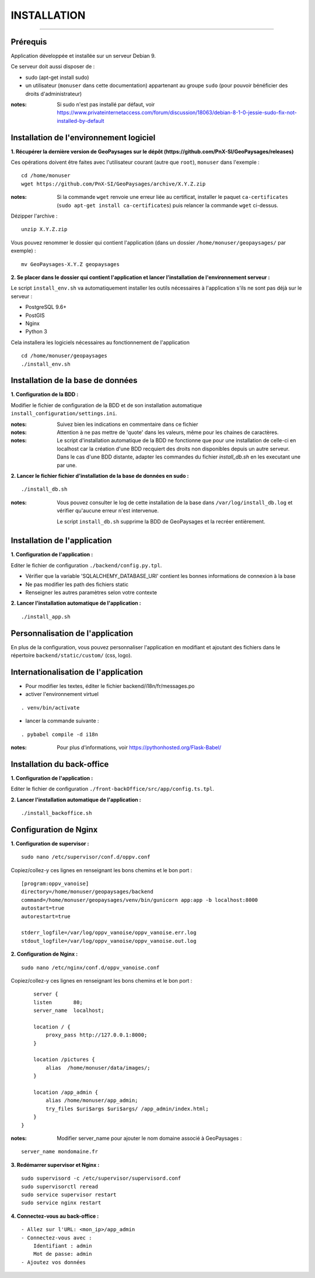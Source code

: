 ============
INSTALLATION
============
.. image:: ./logo.png

-----

Prérequis
=========

Application développée et installée sur un serveur Debian 9.

Ce serveur doit aussi disposer de : 

- sudo (apt-get install sudo)
- un utilisateur (``monuser`` dans cette documentation) appartenant au groupe ``sudo`` (pour pouvoir bénéficier des droits d'administrateur)

:notes:

    Si sudo n'est pas installé par défaut, voir https://www.privateinternetaccess.com/forum/discussion/18063/debian-8-1-0-jessie-sudo-fix-not-installed-by-default
    

Installation de l'environnement logiciel
========================================

**1. Récupérer la dernière version  de GeoPaysages sur le dépôt (https://github.com/PnX-SI/GeoPaysages/releases)**
	
Ces opérations doivent être faites avec l'utilisateur courant (autre que ``root``), ``monuser`` dans l'exemple :

::

    cd /home/monuser
    wget https://github.com/PnX-SI/GeoPaysages/archive/X.Y.Z.zip

    
:notes:

    Si la commande ``wget`` renvoie une erreur liée au certificat, installer le paquet ``ca-certificates`` (``sudo apt-get install ca-certificates``) puis relancer la commande ``wget`` ci-dessus.

Dézipper l'archive :
	
::

    unzip X.Y.Z.zip
	
Vous pouvez renommer le dossier qui contient l'application (dans un dossier ``/home/monuser/geopaysages/`` par exemple) :
	
::

    mv GeoPaysages-X.Y.Z geopaysages



**2. Se placer dans le dossier qui contient l'application et lancer l'installation de l'environnement serveur :**

Le script ``install_env.sh`` va automatiquement installer les outils nécessaires à l'application s'ils ne sont pas déjà sur le serveur : 

- PostgreSQL 9.6+
- PostGIS 
- Nginx
- Python 3

Cela installera les logiciels nécessaires au fonctionnement de l'application 

::

    cd /home/monuser/geopaysages
    ./install_env.sh



Installation de la base de données
==================================


**1. Configuration de la BDD  :** 

Modifier le fichier de configuration de la BDD et de son installation automatique ``install_configuration/settings.ini``. 


:notes:

    Suivez bien les indications en commentaire dans ce fichier

:notes:

    Attention à ne pas mettre de 'quote' dans les valeurs, même pour les chaines de caractères.
    
:notes:

    Le script d'installation automatique de la BDD ne fonctionne que pour une installation de celle-ci en localhost car la création d'une BDD recquiert des droits non disponibles depuis un autre serveur. Dans le cas d'une BDD distante, adapter les commandes du fichier `install_db.sh` en les executant une par une.


**2. Lancer le fichier fichier d'installation de la base de données en sudo :**

::

    ./install_db.sh
    
:notes:

    Vous pouvez consulter le log de cette installation de la base dans ``/var/log/install_db.log`` et vérifier qu'aucune erreur n'est intervenue.
    
    Le script ``install_db.sh`` supprime la BDD de GeoPaysages et la recréer entièrement. 


Installation de l'application
============================

**1. Configuration de l'application :**


Editer le fichier de configuration ``./backend/config.py.tpl``.

- Vérifier que la variable 'SQLALCHEMY_DATABASE_URI' contient les bonnes informations de connexion à la base
- Ne pas modifier les path des fichiers static
- Renseigner les autres paramètres selon votre contexte


**2. Lancer l'installation automatique de l'application :**
	
::

    ./install_app.sh


Personnalisation de l'application
==============================   
	
En plus de la configuration, vous pouvez personnaliser l'application en modifiant et ajoutant des fichiers dans le répertoire ``backend/static/custom/`` (css, logo).

Internationalisation de l'application
======================================   

- Pour modifier les textes, éditer le fichier backend/i18n/fr/messages.po
- activer l'environnement virtuel 

::

    . venv/bin/activate
    
- lancer la commande suivante :

::

    . pybabel compile -d i18n

:notes:

  Pour plus d'informations, voir https://pythonhosted.org/Flask-Babel/
 
Installation du back-office
============================

**1. Configuration de l'application :**

Editer le fichier de configuration ``./front-backOffice/src/app/config.ts.tpl``.

**2. Lancer l'installation automatique de l'application :**
	
::

    ./install_backoffice.sh
    
Configuration de Nginx
======================

**1. Configuration de supervisor :**
	
::

   sudo nano /etc/supervisor/conf.d/oppv.conf

Copiez/collez-y ces lignes en renseignant les bons chemins et le bon port : 
::
    [program:oppv_vanoise]
    directory=/home/monuser/geopaysages/backend
    command=/home/monuser/geopaysages/venv/bin/gunicorn app:app -b localhost:8000
    autostart=true
    autorestart=true

    stderr_logfile=/var/log/oppv_vanoise/oppv_vanoise.err.log
    stdout_logfile=/var/log/oppv_vanoise/oppv_vanoise.out.log


**2. Configuration de Nginx :**

::

    sudo nano /etc/nginx/conf.d/oppv_vanoise.conf

Copiez/collez-y ces lignes en renseignant les bons chemins et le bon port : 

::

	server {
        listen       80;
        server_name  localhost;
        
        location / {
            proxy_pass http://127.0.0.1:8000;
        }
    
        location /pictures {
            alias  /home/monuser/data/images/;
        }

        location /app_admin {
            alias /home/monuser/app_admin;
            try_files $uri$args $uri$args/ /app_admin/index.html;
        }
    }


:notes:	

    Modifier server_name pour ajouter le nom domaine associé à GeoPaysages :
	 
::

    server_name mondomaine.fr

**3. Redémarrer supervisor et Nginx :**
 
::  

    sudo supervisord -c /etc/supervisor/supervisord.conf
    sudo supervisorctl reread
    sudo service supervisor restart
    sudo service nginx restart


**4. Connectez-vous au back-office :**

::

    - Allez sur l'URL: <mon_ip>/app_admin
    - Connectez-vous avec :
        Identifiant : admin
        Mot de passe: admin
    - Ajoutez vos données
    
